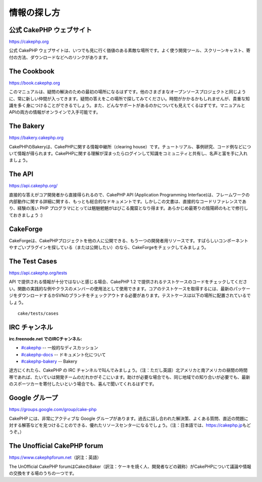 情報の探し方
############

公式 CakePHP ウェブサイト
=========================

`https://cakephp.org <https://cakephp.org>`_

公式 CakePHP
ウェブサイトは、いつでも見に行く価値のある素敵な場所です。よく使う開発ツール、スクリーンキャスト、寄付の方法、ダウンロードなどへのリンクがあります。

The Cookbook
============

`https://book.cakephp.org </ja/>`_

このマニュアルは、疑問の解決のための最初の場所になるはずです。他のさまざまなオープンソースプロジェクトと同じように、常に新しい仲間が入ってきます。疑問の答えをこの場所で探してみてください。時間がかかるかもしれませんが、貴重な知識を多く身につけることができるでしょう。また、どんなサポートがあるのかについても見えてくるはずです。マニュアルとAPIの両方の情報がオンラインで入手可能です。

The Bakery
==========

`https://bakery.cakephp.org <https://bakery.cakephp.org>`_

CakePHPのBakeryは、CakePHPに関する情報中継所（clearing
house）です。チュートリアル、事例研究、コード例などについて情報が得られます。CakePHPに関する理解が深まったらログインして知識をコミュニティと共有し、名声と富を手に入れましょう。

The API
=======

`https://api.cakephp.org/ <https://api.cakephp.org/>`_

直接的な答えがコア開発者から直接得られるので、CakePHP API (Application
Programming
Interface)は、フレームワークの内部動作に関する詳細に関する、もっとも総合的なドキュメントです。しかしこの文書は、直接的なコードリファレンスであり、経験の浅い
PHP
プログラマにとっては魑魅魍魎がはびこる魔窟となり得ます。あらかじめ最寄りの陰陽師のもとで修行しておきましょう
:)

CakeForge
=========

CakeForgeは、CakePHPプロジェクトを他の人に公開できる、もう一つの開発者用リソースです。すばらしいコンポーネントやすごいプラグインを探している（または公開したい）のなら、CakeForgeをチェックしてみましょう。

The Test Cases
==============

`https://api.cakephp.org/tests <https://api.cakephp.org/tests>`_

API で提供される情報が十分ではないと感じる場合、CakePHP 1.2
で提供されるテストケースのコードをチェックしてください。関数の実践的な例やクラスのメンバーの使用法として使用できます。コアのテストケースを取得するには、最新のパッケージをダウンロードするかSVNのブランチをチェックアウトする必要があります。テストケースは以下の場所に配置されているでしょう。

::

    cake/tests/cases

IRC チャンネル
==============

**irc.freenode.net でのIRCチャンネル:**

-  `#cakephp <irc://irc.freenode.net/cakephp>`_ --
   一般的なディスカッション
-  `#cakephp-docs <irc://irc.freenode.net/cakephp-docs>`_ --
   ドキュメント化について
-  `#cakephp-bakery <irc://irc.freenode.net/cakephp-bakery>`_ -- Bakery

途方にくれたら、CakePHP の IRC
チャンネルで叫んでみましょう。（注：ただし英語）北アメリカと南アメリカの昼間の時間帯であれば、たいていは開発チームのだれかがそこにいます。助けが必要な場合でも、同じ地域での知り合いが必要でも、最新のスポーツカーを寄付したいという場合でも、喜んで聞いてくれるはずです。

Google グループ
===============

`https://groups.google.com/group/cake-php <https://groups.google.com/group/cake-php>`_

CakePHP には、非常にアクティブな Google
グループがあります。過去に話し合われた解決策、よくある質問、直近の問題に対する解答などを見つけることのできる、優れたリソースセンターになるでしょう。（注：日本語では、\ `https://cakephp.jp <https://cakephp.jp>`_\ もどうぞ。）

The Unofficial CakePHP forum
============================

`https://www.cakephpforum.net <https://www.cakephpforum.net>`_\ （訳注：英語）

The UnOfficial CakePHP
forumはCakeのBaker（訳注：ケーキを焼く人、開発者などの親称）がCakePHPについて議論や情報の交換をする場のうちの一つです。
